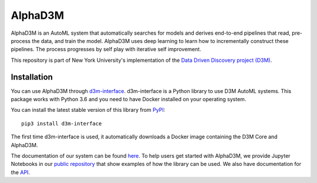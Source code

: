 AlphaD3M
=================================

AlphaD3M is an AutoML system that automatically searches for models and derives end-to-end pipelines that read, pre-process the data, and train the model.
AlphaD3M uses deep learning to learn how to incrementally construct these pipelines. The process progresses by self play with iterative self improvement.

This repository is part of New York University's implementation of the `Data Driven Discovery project (D3M) <https://datadrivendiscovery.org/>`__.


Installation
------------


You can use AlphaD3M through `d3m-interface <https://gitlab.com/ViDA-NYU/d3m/d3m_interface>`__.  d3m-interface is a Python library to use D3M AutoML systems.
This package works with Python 3.6 and  you need to have Docker installed on your operating system.

You  can install the latest stable version of this library from `PyPI <https://pypi.org/project/d3m-interface/>`__:

::

    pip3 install d3m-interface


The first time d3m-interface is used, it automatically downloads a Docker image containing the D3M Core and AlphaD3M.


The documentation of our system can be found `here <https://d3m-interface.readthedocs.io/>`__.
To help users get started with AlphaD3M, we provide Jupyter Notebooks in our
`public repository <https://gitlab.com/ViDA-NYU/d3m/d3m_interface/-/tree/master/examples>`__ that show examples of how the library can be used.
We also have documentation for the `API <https://d3m-interface.readthedocs.io/en/latest/api.html>`__.
